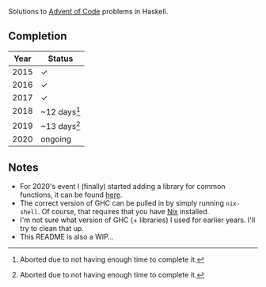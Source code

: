 Solutions to [[https://adventofcode.com/][Advent of Code]] problems in Haskell.

** Completion

| Year | Status         |
|------+----------------|
| 2015 | ✓              |
| 2016 | ✓              |
| 2017 | ✓              |
| 2018 | ~12 days[fn:1] |
| 2019 | ~13 days[fn:1] |
| 2020 | ongoing        |

[fn:1] Aborted due to not having enough time to complete it.

** Notes

- For 2020's event I (finally) started adding a library for common
  functions, it can be found [[file:adventofcode][here]].
- The correct version of GHC can be pulled in by simply running
  ~nix-shell~. Of course, that requires that you have
  [[https://nixos.org/][Nix]] installed.
- I'm not sure what version of GHC (+ libraries) I used for earlier
  years. I'll try to clean that up.
- This README is also a WIP...
